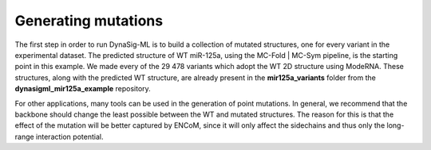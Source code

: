 Generating mutations
====================

The first step in order to run DynaSig-ML is to build a collection of mutated structures, one for every
variant in the experimental dataset. The predicted structure of WT miR-125a, using the MC-Fold | MC-Sym pipeline, is the
starting point in this example.
We made every of the 29 478 variants which adopt the WT 2D structure using ModeRNA. These structures,
along with the predicted WT structure, are already present in the **mir125a_variants** folder from the
**dynasigml_mir125a_example** repository.

For other applications, many tools can be used in the generation of point mutations. In general, we recommend
that the backbone should change the least possible between the WT and mutated structures. The reason for this
is that the effect of the mutation will be better captured by ENCoM, since it will only affect the sidechains
and thus only the long-range interaction potential.
